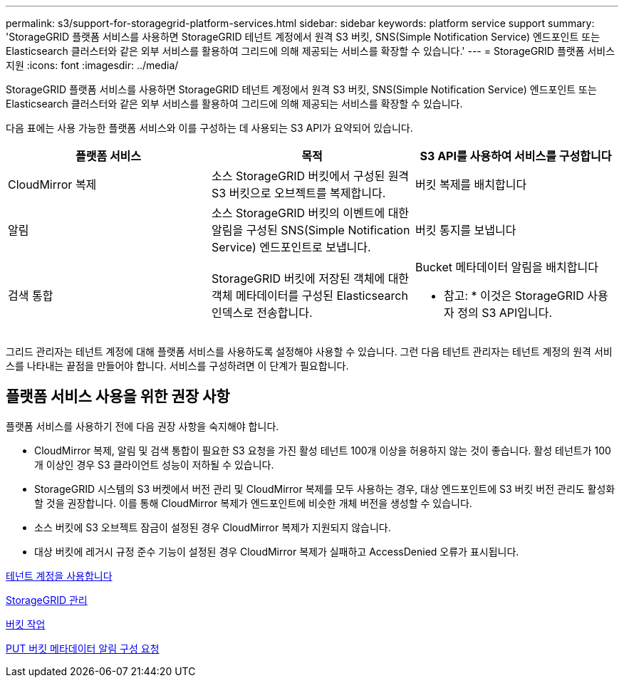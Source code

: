 ---
permalink: s3/support-for-storagegrid-platform-services.html 
sidebar: sidebar 
keywords: platform service support 
summary: 'StorageGRID 플랫폼 서비스를 사용하면 StorageGRID 테넌트 계정에서 원격 S3 버킷, SNS(Simple Notification Service) 엔드포인트 또는 Elasticsearch 클러스터와 같은 외부 서비스를 활용하여 그리드에 의해 제공되는 서비스를 확장할 수 있습니다.' 
---
= StorageGRID 플랫폼 서비스 지원
:icons: font
:imagesdir: ../media/


[role="lead"]
StorageGRID 플랫폼 서비스를 사용하면 StorageGRID 테넌트 계정에서 원격 S3 버킷, SNS(Simple Notification Service) 엔드포인트 또는 Elasticsearch 클러스터와 같은 외부 서비스를 활용하여 그리드에 의해 제공되는 서비스를 확장할 수 있습니다.

다음 표에는 사용 가능한 플랫폼 서비스와 이를 구성하는 데 사용되는 S3 API가 요약되어 있습니다.

|===
| 플랫폼 서비스 | 목적 | S3 API를 사용하여 서비스를 구성합니다 


 a| 
CloudMirror 복제
 a| 
소스 StorageGRID 버킷에서 구성된 원격 S3 버킷으로 오브젝트를 복제합니다.
 a| 
버킷 복제를 배치합니다



 a| 
알림
 a| 
소스 StorageGRID 버킷의 이벤트에 대한 알림을 구성된 SNS(Simple Notification Service) 엔드포인트로 보냅니다.
 a| 
버킷 통지를 보냅니다



 a| 
검색 통합
 a| 
StorageGRID 버킷에 저장된 객체에 대한 객체 메타데이터를 구성된 Elasticsearch 인덱스로 전송합니다.
 a| 
Bucket 메타데이터 알림을 배치합니다

* 참고: * 이것은 StorageGRID 사용자 정의 S3 API입니다.

|===
그리드 관리자는 테넌트 계정에 대해 플랫폼 서비스를 사용하도록 설정해야 사용할 수 있습니다. 그런 다음 테넌트 관리자는 테넌트 계정의 원격 서비스를 나타내는 끝점을 만들어야 합니다. 서비스를 구성하려면 이 단계가 필요합니다.



== 플랫폼 서비스 사용을 위한 권장 사항

플랫폼 서비스를 사용하기 전에 다음 권장 사항을 숙지해야 합니다.

* CloudMirror 복제, 알림 및 검색 통합이 필요한 S3 요청을 가진 활성 테넌트 100개 이상을 허용하지 않는 것이 좋습니다. 활성 테넌트가 100개 이상인 경우 S3 클라이언트 성능이 저하될 수 있습니다.
* StorageGRID 시스템의 S3 버켓에서 버전 관리 및 CloudMirror 복제를 모두 사용하는 경우, 대상 엔드포인트에 S3 버킷 버전 관리도 활성화할 것을 권장합니다. 이를 통해 CloudMirror 복제가 엔드포인트에 비슷한 개체 버전을 생성할 수 있습니다.
* 소스 버킷에 S3 오브젝트 잠금이 설정된 경우 CloudMirror 복제가 지원되지 않습니다.
* 대상 버킷에 레거시 규정 준수 기능이 설정된 경우 CloudMirror 복제가 실패하고 AccessDenied 오류가 표시됩니다.


xref:../tenant/index.adoc[테넌트 계정을 사용합니다]

xref:../admin/index.adoc[StorageGRID 관리]

xref:operations-on-buckets.adoc[버킷 작업]

xref:put-bucket-metadata-notification-configuration-request.adoc[PUT 버킷 메타데이터 알림 구성 요청]
